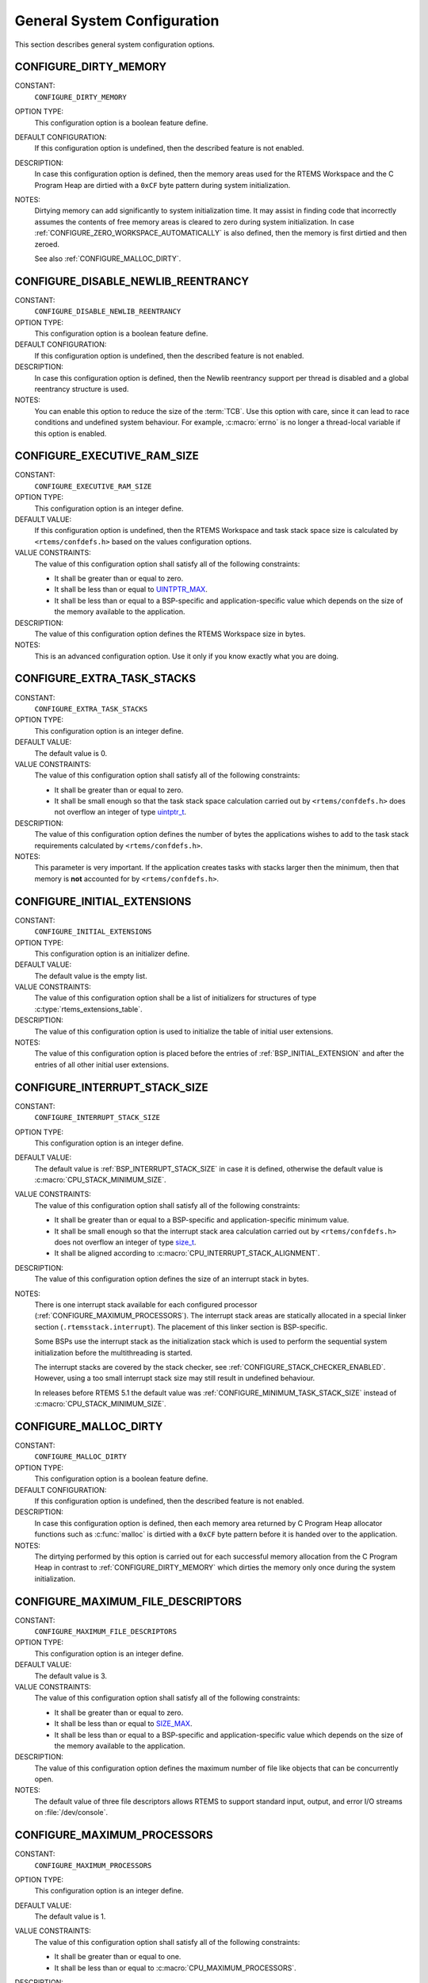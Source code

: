 .. SPDX-License-Identifier: CC-BY-SA-4.0

.. Copyright (C) 2020, 2021 embedded brains GmbH (http://www.embedded-brains.de)
.. Copyright (C) 1988, 2008 On-Line Applications Research Corporation (OAR)

.. This file is part of the RTEMS quality process and was automatically
.. generated.  If you find something that needs to be fixed or
.. worded better please post a report or patch to an RTEMS mailing list
.. or raise a bug report:
..
.. https://www.rtems.org/bugs.html
..
.. For information on updating and regenerating please refer to the How-To
.. section in the Software Requirements Engineering chapter of the
.. RTEMS Software Engineering manual.  The manual is provided as a part of
.. a release.  For development sources please refer to the online
.. documentation at:
..
.. https://docs.rtems.org

.. Generated from spec:/acfg/if/group-general

General System Configuration
============================

This section describes general system configuration options.

.. Generated from spec:/acfg/if/dirty-memory

.. index:: CONFIGURE_DIRTY_MEMORY

.. _CONFIGURE_DIRTY_MEMORY:

CONFIGURE_DIRTY_MEMORY
----------------------

CONSTANT:
    ``CONFIGURE_DIRTY_MEMORY``

OPTION TYPE:
    This configuration option is a boolean feature define.

DEFAULT CONFIGURATION:
    If this configuration option is undefined, then the described feature is not
    enabled.

DESCRIPTION:
    In case this configuration option is defined, then the memory areas used for
    the RTEMS Workspace and the C Program Heap are dirtied with a ``0xCF`` byte
    pattern during system initialization.

NOTES:
    Dirtying memory can add significantly to system initialization time.  It may
    assist in finding code that incorrectly assumes the contents of free memory
    areas is cleared to zero during system initialization.  In case
    :ref:`CONFIGURE_ZERO_WORKSPACE_AUTOMATICALLY` is also defined, then the
    memory is first dirtied and then zeroed.

    See also :ref:`CONFIGURE_MALLOC_DIRTY`.

.. Generated from spec:/acfg/if/disable-newlib-reentrancy

.. index:: CONFIGURE_DISABLE_NEWLIB_REENTRANCY

.. _CONFIGURE_DISABLE_NEWLIB_REENTRANCY:

CONFIGURE_DISABLE_NEWLIB_REENTRANCY
-----------------------------------

CONSTANT:
    ``CONFIGURE_DISABLE_NEWLIB_REENTRANCY``

OPTION TYPE:
    This configuration option is a boolean feature define.

DEFAULT CONFIGURATION:
    If this configuration option is undefined, then the described feature is not
    enabled.

DESCRIPTION:
    In case this configuration option is defined, then the Newlib reentrancy
    support per thread is disabled and a global reentrancy structure is used.

NOTES:
    You can enable this option to reduce the size of the :term:`TCB`.  Use this
    option with care, since it can lead to race conditions and undefined system
    behaviour.  For example, :c:macro:`errno` is no longer a thread-local
    variable if this option is enabled.

.. Generated from spec:/acfg/if/executive-ram-size

.. index:: CONFIGURE_EXECUTIVE_RAM_SIZE

.. _CONFIGURE_EXECUTIVE_RAM_SIZE:

CONFIGURE_EXECUTIVE_RAM_SIZE
----------------------------

CONSTANT:
    ``CONFIGURE_EXECUTIVE_RAM_SIZE``

OPTION TYPE:
    This configuration option is an integer define.

DEFAULT VALUE:
    If this configuration option is undefined, then the RTEMS Workspace and task
    stack space size is calculated by ``<rtems/confdefs.h>`` based on the values
    configuration options.

VALUE CONSTRAINTS:
    The value of this configuration option shall satisfy all of the following
    constraints:

    * It shall be greater than or equal to zero.

    * It shall be less than or equal to `UINTPTR_MAX
      <https://en.cppreference.com/w/c/types/integer>`_.

    * It shall be less than or equal to a BSP-specific and application-specific
      value which depends on the size of the memory available to the
      application.

DESCRIPTION:
    The value of this configuration option defines the RTEMS Workspace size in
    bytes.

NOTES:
    This is an advanced configuration option.  Use it only if you know exactly
    what you are doing.

.. Generated from spec:/acfg/if/extra-task-stacks

.. index:: CONFIGURE_EXTRA_TASK_STACKS
.. index:: memory for task tasks

.. _CONFIGURE_EXTRA_TASK_STACKS:

CONFIGURE_EXTRA_TASK_STACKS
---------------------------

CONSTANT:
    ``CONFIGURE_EXTRA_TASK_STACKS``

OPTION TYPE:
    This configuration option is an integer define.

DEFAULT VALUE:
    The default value is 0.

VALUE CONSTRAINTS:
    The value of this configuration option shall satisfy all of the following
    constraints:

    * It shall be greater than or equal to zero.

    * It shall be small enough so that the task stack space calculation carried
      out by ``<rtems/confdefs.h>`` does not overflow an integer of type
      `uintptr_t <https://en.cppreference.com/w/c/types/integer>`_.

DESCRIPTION:
    The value of this configuration option defines the number of bytes the
    applications wishes to add to the task stack requirements calculated by
    ``<rtems/confdefs.h>``.

NOTES:
    This parameter is very important.  If the application creates tasks with
    stacks larger then the minimum, then that memory is **not** accounted for by
    ``<rtems/confdefs.h>``.

.. Generated from spec:/acfg/if/initial-extensions

.. index:: CONFIGURE_INITIAL_EXTENSIONS

.. _CONFIGURE_INITIAL_EXTENSIONS:

CONFIGURE_INITIAL_EXTENSIONS
----------------------------

CONSTANT:
    ``CONFIGURE_INITIAL_EXTENSIONS``

OPTION TYPE:
    This configuration option is an initializer define.

DEFAULT VALUE:
    The default value is the empty list.

VALUE CONSTRAINTS:
    The value of this configuration option shall be a list of initializers for
    structures of type :c:type:`rtems_extensions_table`.

DESCRIPTION:
    The value of this configuration option is used to initialize the table of
    initial user extensions.

NOTES:
    The value of this configuration option is placed before the entries of
    :ref:`BSP_INITIAL_EXTENSION` and after the entries of all other initial
    user extensions.

.. Generated from spec:/acfg/if/interrupt-stack-size

.. index:: CONFIGURE_INTERRUPT_STACK_SIZE
.. index:: interrupt stack size

.. _CONFIGURE_INTERRUPT_STACK_SIZE:

CONFIGURE_INTERRUPT_STACK_SIZE
------------------------------

CONSTANT:
    ``CONFIGURE_INTERRUPT_STACK_SIZE``

OPTION TYPE:
    This configuration option is an integer define.

DEFAULT VALUE:
    The default value is :ref:`BSP_INTERRUPT_STACK_SIZE` in case it is defined,
    otherwise the default value is :c:macro:`CPU_STACK_MINIMUM_SIZE`.

VALUE CONSTRAINTS:
    The value of this configuration option shall satisfy all of the following
    constraints:

    * It shall be greater than or equal to a BSP-specific and
      application-specific minimum value.

    * It shall be small enough so that the interrupt stack area calculation
      carried out by ``<rtems/confdefs.h>`` does not overflow an integer of
      type `size_t <https://en.cppreference.com/w/c/types/size_t>`_.

    * It shall be aligned according to
      :c:macro:`CPU_INTERRUPT_STACK_ALIGNMENT`.

DESCRIPTION:
    The value of this configuration option defines the size of an interrupt stack
    in bytes.

NOTES:
    There is one interrupt stack available for each configured processor
    (:ref:`CONFIGURE_MAXIMUM_PROCESSORS`).  The interrupt stack areas are
    statically allocated in a special linker section (``.rtemsstack.interrupt``).
    The placement of this linker section is BSP-specific.

    Some BSPs use the interrupt stack as the initialization stack which is used
    to perform the sequential system initialization before the multithreading
    is started.

    The interrupt stacks are covered by the stack checker, see
    :ref:`CONFIGURE_STACK_CHECKER_ENABLED`.  However, using a too small interrupt stack
    size may still result in undefined behaviour.

    In releases before RTEMS 5.1 the default value was
    :ref:`CONFIGURE_MINIMUM_TASK_STACK_SIZE` instead of
    :c:macro:`CPU_STACK_MINIMUM_SIZE`.

.. Generated from spec:/acfg/if/malloc-dirty

.. index:: CONFIGURE_MALLOC_DIRTY

.. _CONFIGURE_MALLOC_DIRTY:

CONFIGURE_MALLOC_DIRTY
----------------------

CONSTANT:
    ``CONFIGURE_MALLOC_DIRTY``

OPTION TYPE:
    This configuration option is a boolean feature define.

DEFAULT CONFIGURATION:
    If this configuration option is undefined, then the described feature is not
    enabled.

DESCRIPTION:
    In case this configuration option is defined, then each memory area returned
    by C Program Heap allocator functions such as :c:func:`malloc` is dirtied
    with a ``0xCF`` byte pattern before it is handed over to the application.

NOTES:
    The dirtying performed by this option is carried out for each successful
    memory allocation from the C Program Heap in contrast to
    :ref:`CONFIGURE_DIRTY_MEMORY` which dirties the memory only once during the
    system initialization.

.. Generated from spec:/acfg/if/max-file-descriptors

.. index:: CONFIGURE_MAXIMUM_FILE_DESCRIPTORS
.. index:: maximum file descriptors

.. _CONFIGURE_MAXIMUM_FILE_DESCRIPTORS:

CONFIGURE_MAXIMUM_FILE_DESCRIPTORS
----------------------------------

CONSTANT:
    ``CONFIGURE_MAXIMUM_FILE_DESCRIPTORS``

OPTION TYPE:
    This configuration option is an integer define.

DEFAULT VALUE:
    The default value is 3.

VALUE CONSTRAINTS:
    The value of this configuration option shall satisfy all of the following
    constraints:

    * It shall be greater than or equal to zero.

    * It shall be less than or equal to `SIZE_MAX
      <https://en.cppreference.com/w/c/types/limits>`_.

    * It shall be less than or equal to a BSP-specific and application-specific
      value which depends on the size of the memory available to the
      application.

DESCRIPTION:
    The value of this configuration option defines the maximum number of file
    like objects that can be concurrently open.

NOTES:
    The default value of three file descriptors allows RTEMS to support standard
    input, output, and error I/O streams on :file:`/dev/console`.

.. Generated from spec:/acfg/if/max-processors

.. index:: CONFIGURE_MAXIMUM_PROCESSORS

.. _CONFIGURE_MAXIMUM_PROCESSORS:

CONFIGURE_MAXIMUM_PROCESSORS
----------------------------

CONSTANT:
    ``CONFIGURE_MAXIMUM_PROCESSORS``

OPTION TYPE:
    This configuration option is an integer define.

DEFAULT VALUE:
    The default value is 1.

VALUE CONSTRAINTS:
    The value of this configuration option shall satisfy all of the following
    constraints:

    * It shall be greater than or equal to one.

    * It shall be less than or equal to :c:macro:`CPU_MAXIMUM_PROCESSORS`.

DESCRIPTION:
    The value of this configuration option defines the maximum number of
    processors an application intends to use.  The number of actually available
    processors depends on the hardware and may be less.  It is recommended to use
    the smallest value suitable for the application in order to save memory.
    Each processor needs an IDLE task stack and interrupt stack for example.

NOTES:
    If there are more processors available than configured, the rest will be
    ignored.

    This configuration option is only evaluated in SMP configurations (e.g. RTEMS
    was built with the ``--enable-smp`` build configuration option).  In all
    other configurations it has no effect.

.. Generated from spec:/acfg/if/max-thread-name-size

.. index:: CONFIGURE_MAXIMUM_THREAD_NAME_SIZE
.. index:: maximum thread name size

.. _CONFIGURE_MAXIMUM_THREAD_NAME_SIZE:

CONFIGURE_MAXIMUM_THREAD_NAME_SIZE
----------------------------------

CONSTANT:
    ``CONFIGURE_MAXIMUM_THREAD_NAME_SIZE``

OPTION TYPE:
    This configuration option is an integer define.

DEFAULT VALUE:
    The default value is 16.

VALUE CONSTRAINTS:
    The value of this configuration option shall satisfy all of the following
    constraints:

    * It shall be greater than or equal to zero.

    * It shall be less than or equal to `SIZE_MAX
      <https://en.cppreference.com/w/c/types/limits>`_.

    * It shall be less than or equal to a BSP-specific and application-specific
      value which depends on the size of the memory available to the
      application.

DESCRIPTION:
    The value of this configuration option defines the maximum thread name size
    including the terminating ``NUL`` character.

NOTES:
    The default value was chosen for Linux compatibility, see
    `PTHREAD_SETNAME_NP(3) <http://man7.org/linux/man-pages/man3/pthread_setname_np.3.html>`_.

    The size of the thread control block is increased by the maximum thread name
    size.

    This configuration option is available since RTEMS 5.1.

.. Generated from spec:/acfg/if/memory-overhead

.. index:: CONFIGURE_MEMORY_OVERHEAD

.. _CONFIGURE_MEMORY_OVERHEAD:

CONFIGURE_MEMORY_OVERHEAD
-------------------------

CONSTANT:
    ``CONFIGURE_MEMORY_OVERHEAD``

OPTION TYPE:
    This configuration option is an integer define.

DEFAULT VALUE:
    The default value is 0.

VALUE CONSTRAINTS:
    The value of this configuration option shall satisfy all of the following
    constraints:

    * It shall be greater than or equal to zero.

    * It shall be less than or equal to a BSP-specific and application-specific
      value which depends on the size of the memory available to the
      application.

    * It shall be small enough so that the RTEMS Workspace size calculation
      carried out by ``<rtems/confdefs.h>`` does not overflow an integer of
      type `uintptr_t <https://en.cppreference.com/w/c/types/integer>`_.

DESCRIPTION:
    The value of this configuration option defines the number of kilobytes the
    application wishes to add to the RTEMS Workspace size calculated by
    ``<rtems/confdefs.h>``.

NOTES:
    This configuration option should only be used when it is suspected that a bug
    in ``<rtems/confdefs.h>`` has resulted in an underestimation.  Typically the
    memory allocation will be too low when an application does not account for
    all message queue buffers or task stacks, see
    :ref:`CONFIGURE_MESSAGE_BUFFER_MEMORY`.

.. Generated from spec:/acfg/if/message-buffer-memory

.. index:: CONFIGURE_MESSAGE_BUFFER_MEMORY
.. index:: configure message queue buffer memory
.. index:: CONFIGURE_MESSAGE_BUFFERS_FOR_QUEUE
.. index:: memory for a single message queue's buffers

.. _CONFIGURE_MESSAGE_BUFFER_MEMORY:

CONFIGURE_MESSAGE_BUFFER_MEMORY
-------------------------------

CONSTANT:
    ``CONFIGURE_MESSAGE_BUFFER_MEMORY``

OPTION TYPE:
    This configuration option is an integer define.

DEFAULT VALUE:
    The default value is 0.

VALUE CONSTRAINTS:
    The value of this configuration option shall satisfy all of the following
    constraints:

    * It shall be greater than or equal to zero.

    * It shall be less than or equal to a BSP-specific and application-specific
      value which depends on the size of the memory available to the
      application.

    * It shall be small enough so that the RTEMS Workspace size calculation
      carried out by ``<rtems/confdefs.h>`` does not overflow an integer of
      type `uintptr_t <https://en.cppreference.com/w/c/types/integer>`_.

DESCRIPTION:
    The value of this configuration option defines the number of bytes reserved
    for message queue buffers in the RTEMS Workspace.

NOTES:
    The configuration options :ref:`CONFIGURE_MAXIMUM_MESSAGE_QUEUES` and
    :ref:`CONFIGURE_MAXIMUM_POSIX_MESSAGE_QUEUES` define only how many message
    queues can be created by the application.  The memory for the message
    buffers is configured by this option.  For each message queue you have to
    reserve some memory for the message buffers.  The size depends on the
    maximum number of pending messages and the maximum size of the messages of
    a message queue.  Use the ``CONFIGURE_MESSAGE_BUFFERS_FOR_QUEUE()`` macro
    to specify the message buffer memory for each message queue and sum them up
    to define the value for ``CONFIGURE_MAXIMUM_MESSAGE_QUEUES``.

    The interface for the ``CONFIGURE_MESSAGE_BUFFERS_FOR_QUEUE()`` help
    macro is as follows:

    .. code-block:: c

        CONFIGURE_MESSAGE_BUFFERS_FOR_QUEUE( max_messages, max_msg_size )

    Where ``max_messages`` is the maximum number of pending messages and
    ``max_msg_size`` is the maximum size in bytes of the messages of the
    corresponding message queue.  Both parameters shall be compile time
    constants.  Not using this help macro (e.g. just using
    ``max_messages * max_msg_size``) may result in an underestimate of the
    RTEMS Workspace size.

    The following example illustrates how the
    ``CONFIGURE_MESSAGE_BUFFERS_FOR_QUEUE()`` help macro can be used to assist in
    calculating the message buffer memory required.  In this example, there are
    two message queues used in this application.  The first message queue has a
    maximum of 24 pending messages with the message structure defined by the
    type ``one_message_type``.  The other message queue has a maximum of 500
    pending messages with the message structure defined by the type
    ``other_message_type``.

    .. code-block:: c

        #define CONFIGURE_MESSAGE_BUFFER_MEMORY ( \
            CONFIGURE_MESSAGE_BUFFERS_FOR_QUEUE( \
              24, \
              sizeof( one_message_type ) \
            ) \
            + CONFIGURE_MESSAGE_BUFFERS_FOR_QUEUE( \
              500, \
              sizeof( other_message_type ) \
            ) \
          )

.. Generated from spec:/acfg/if/microseconds-per-tick

.. index:: CONFIGURE_MICROSECONDS_PER_TICK
.. index:: clock tick quantum
.. index:: tick quantum

.. _CONFIGURE_MICROSECONDS_PER_TICK:

CONFIGURE_MICROSECONDS_PER_TICK
-------------------------------

CONSTANT:
    ``CONFIGURE_MICROSECONDS_PER_TICK``

OPTION TYPE:
    This configuration option is an integer define.

DEFAULT VALUE:
    The default value is 10000.

VALUE CONSTRAINTS:
    The value of this configuration option shall satisfy all of the following
    constraints:

    * It shall be greater than or equal to a value defined by the :term:`Clock
      Driver`.

    * It shall be less than or equal to a value defined by the :term:`Clock
      Driver`.

    * The resulting clock ticks per second should be an integer.

DESCRIPTION:
    The value of this configuration option defines the length of time in
    microseconds between clock ticks (clock tick quantum).

    When the clock tick quantum value is too low, the system will spend so much
    time processing clock ticks that it does not have processing time available
    to perform application work. In this case, the system will become
    unresponsive.

    The lowest practical time quantum varies widely based upon the speed of the
    target hardware and the architectural overhead associated with
    interrupts. In general terms, you do not want to configure it lower than is
    needed for the application.

    The clock tick quantum should be selected such that it all blocking and
    delay times in the application are evenly divisible by it. Otherwise,
    rounding errors will be introduced which may negatively impact the
    application.

NOTES:
    This configuration option has no impact if the Clock Driver is not
    configured, see :ref:`CONFIGURE_APPLICATION_DOES_NOT_NEED_CLOCK_DRIVER`.

    There may be Clock Driver specific limits on the resolution or maximum value
    of a clock tick quantum.

.. Generated from spec:/acfg/if/min-task-stack-size

.. index:: CONFIGURE_MINIMUM_TASK_STACK_SIZE
.. index:: minimum task stack size

.. _CONFIGURE_MINIMUM_TASK_STACK_SIZE:

CONFIGURE_MINIMUM_TASK_STACK_SIZE
---------------------------------

CONSTANT:
    ``CONFIGURE_MINIMUM_TASK_STACK_SIZE``

OPTION TYPE:
    This configuration option is an integer define.

DEFAULT VALUE:
    The default value is :c:macro:`CPU_STACK_MINIMUM_SIZE`.

VALUE CONSTRAINTS:
    The value of this configuration option shall satisfy all of the following
    constraints:

    * It shall be small enough so that the task stack space calculation carried
      out by ``<rtems/confdefs.h>`` does not overflow an integer of type
      `uintptr_t <https://en.cppreference.com/w/c/types/integer>`_.

    * It shall be greater than or equal to a BSP-specific and
      application-specific minimum value.

DESCRIPTION:
    The value of this configuration option defines the minimum stack size in
    bytes for every user task or thread in the system.

NOTES:
    Adjusting this parameter should be done with caution.  Examining the actual
    stack usage using the stack checker usage reporting facility is recommended
    (see also :ref:`CONFIGURE_STACK_CHECKER_ENABLED`).

    This parameter can be used to lower the minimum from that recommended. This
    can be used in low memory systems to reduce memory consumption for
    stacks. However, this shall be done with caution as it could increase the
    possibility of a blown task stack.

    This parameter can be used to increase the minimum from that
    recommended. This can be used in higher memory systems to reduce the risk
    of stack overflow without performing analysis on actual consumption.

    By default, this configuration parameter defines also the minimum stack
    size of POSIX threads.  This can be changed with the
    :ref:`CONFIGURE_MINIMUM_POSIX_THREAD_STACK_SIZE`
    configuration option.

    In releases before RTEMS 5.1 the ``CONFIGURE_MINIMUM_TASK_STACK_SIZE`` was
    used to define the default value of :ref:`CONFIGURE_INTERRUPT_STACK_SIZE`.

.. Generated from spec:/acfg/if/stack-checker-enabled

.. index:: CONFIGURE_STACK_CHECKER_ENABLED

.. _CONFIGURE_STACK_CHECKER_ENABLED:

CONFIGURE_STACK_CHECKER_ENABLED
-------------------------------

CONSTANT:
    ``CONFIGURE_STACK_CHECKER_ENABLED``

OPTION TYPE:
    This configuration option is a boolean feature define.

DEFAULT CONFIGURATION:
    If this configuration option is undefined, then the described feature is not
    enabled.

DESCRIPTION:
    In case this configuration option is defined, then the stack checker is
    enabled.

NOTES:
    The stack checker performs run-time stack bounds checking.  This increases
    the time required to create tasks as well as adding overhead to each context
    switch.

    In 4.9 and older, this configuration option was named ``STACK_CHECKER_ON``.

.. Generated from spec:/acfg/if/ticks-per-time-slice

.. index:: CONFIGURE_TICKS_PER_TIMESLICE
.. index:: ticks per timeslice

.. _CONFIGURE_TICKS_PER_TIMESLICE:

CONFIGURE_TICKS_PER_TIMESLICE
-----------------------------

CONSTANT:
    ``CONFIGURE_TICKS_PER_TIMESLICE``

OPTION TYPE:
    This configuration option is an integer define.

DEFAULT VALUE:
    The default value is 50.

VALUE CONSTRAINTS:
    The value of this configuration option shall satisfy all of the following
    constraints:

    * It shall be greater than or equal to zero.

    * It shall be less than or equal to `UINT32_MAX
      <https://en.cppreference.com/w/c/types/integer>`_.

DESCRIPTION:
    The value of this configuration option defines the length of the timeslice
    quantum in ticks for each task.

NOTES:
    This configuration option has no impact if the Clock Driver is not
    configured, see :ref:`CONFIGURE_APPLICATION_DOES_NOT_NEED_CLOCK_DRIVER`.

.. Generated from spec:/acfg/if/unified-work-areas

.. index:: CONFIGURE_UNIFIED_WORK_AREAS
.. index:: unified work areas
.. index:: separate work areas
.. index:: RTEMS Workspace
.. index:: C Program Heap

.. _CONFIGURE_UNIFIED_WORK_AREAS:

CONFIGURE_UNIFIED_WORK_AREAS
----------------------------

CONSTANT:
    ``CONFIGURE_UNIFIED_WORK_AREAS``

OPTION TYPE:
    This configuration option is a boolean feature define.

DEFAULT CONFIGURATION:
    If this configuration option is undefined, then there will be separate memory
    pools for the RTEMS Workspace and C Program Heap.

DESCRIPTION:
    In case this configuration option is defined, then the RTEMS Workspace and
    the C Program Heap will be one pool of memory.

NOTES:
    Having separate pools does have some advantages in the event a task blows a
    stack or writes outside its memory area. However, in low memory systems the
    overhead of the two pools plus the potential for unused memory in either
    pool is very undesirable.

    In high memory environments, this is desirable when you want to use the
    :ref:`ConfigUnlimitedObjects` option.  You will be able to create objects
    until you run out of all available memory rather then just until you run out
    of RTEMS Workspace.

.. Generated from spec:/acfg/if/unlimited-allocation-size

.. index:: CONFIGURE_UNLIMITED_ALLOCATION_SIZE

.. _CONFIGURE_UNLIMITED_ALLOCATION_SIZE:

CONFIGURE_UNLIMITED_ALLOCATION_SIZE
-----------------------------------

CONSTANT:
    ``CONFIGURE_UNLIMITED_ALLOCATION_SIZE``

OPTION TYPE:
    This configuration option is an integer define.

DEFAULT VALUE:
    The default value is 8.

VALUE CONSTRAINTS:
    The value of this configuration option shall meet the constraints of all
    object classes to which it is applied.

DESCRIPTION:
    If :ref:`CONFIGURE_UNLIMITED_OBJECTS` is defined, then the value of this
    configuration option defines the default objects maximum of all object
    classes supporting :ref:`ConfigUnlimitedObjects` to
    ``rtems_resource_unlimited( CONFIGURE_UNLIMITED_ALLOCATION_SIZE )``.

NOTES:
    By allowing users to declare all resources as being unlimited the user can
    avoid identifying and limiting the resources used.

    The object maximum of each class can be configured also individually using
    the :c:func:`rtems_resource_unlimited` macro.

.. Generated from spec:/acfg/if/unlimited-objects

.. index:: CONFIGURE_UNLIMITED_OBJECTS

.. _CONFIGURE_UNLIMITED_OBJECTS:

CONFIGURE_UNLIMITED_OBJECTS
---------------------------

CONSTANT:
    ``CONFIGURE_UNLIMITED_OBJECTS``

OPTION TYPE:
    This configuration option is a boolean feature define.

DEFAULT CONFIGURATION:
    If this configuration option is undefined, then the described feature is not
    enabled.

DESCRIPTION:
    In case this configuration option is defined, then unlimited objects are used
    by default.

NOTES:
    When using unlimited objects, it is common practice to also specify
    :ref:`CONFIGURE_UNIFIED_WORK_AREAS` so the system operates with a single pool
    of memory for both RTEMS Workspace and C Program Heap.

    This option does not override an explicit configuration for a particular
    object class by the user.

    See also :ref:`CONFIGURE_UNLIMITED_ALLOCATION_SIZE`.

.. Generated from spec:/acfg/if/verbose-system-init

.. index:: CONFIGURE_VERBOSE_SYSTEM_INITIALIZATION

.. _CONFIGURE_VERBOSE_SYSTEM_INITIALIZATION:

CONFIGURE_VERBOSE_SYSTEM_INITIALIZATION
---------------------------------------

CONSTANT:
    ``CONFIGURE_VERBOSE_SYSTEM_INITIALIZATION``

OPTION TYPE:
    This configuration option is a boolean feature define.

DEFAULT CONFIGURATION:
    If this configuration option is undefined, then the described feature is not
    enabled.

DESCRIPTION:
    In case this configuration option is defined, then the system initialization
    is verbose.

NOTES:
    You may use this feature to debug system initialization issues.  The
    :c:func:`printk` function is used to print the information.

.. Generated from spec:/acfg/if/zero-workspace-automatically

.. index:: CONFIGURE_ZERO_WORKSPACE_AUTOMATICALLY
.. index:: clear C Program Heap
.. index:: clear RTEMS Workspace
.. index:: zero C Program Heap
.. index:: zero RTEMS Workspace

.. _CONFIGURE_ZERO_WORKSPACE_AUTOMATICALLY:

CONFIGURE_ZERO_WORKSPACE_AUTOMATICALLY
--------------------------------------

CONSTANT:
    ``CONFIGURE_ZERO_WORKSPACE_AUTOMATICALLY``

OPTION TYPE:
    This configuration option is a boolean feature define.

DEFAULT CONFIGURATION:
    If this configuration option is undefined, then the described feature is not
    enabled.

DESCRIPTION:
    In case this configuration option is defined, then the memory areas used for
    the RTEMS Workspace and the C Program Heap are zeroed with a ``0x00`` byte
    pattern during system initialization.

NOTES:
    Zeroing memory can add significantly to the system initialization time. It is
    not necessary for RTEMS but is often assumed by support libraries.  In case
    :ref:`CONFIGURE_DIRTY_MEMORY` is also defined, then the memory is first
    dirtied and then zeroed.
